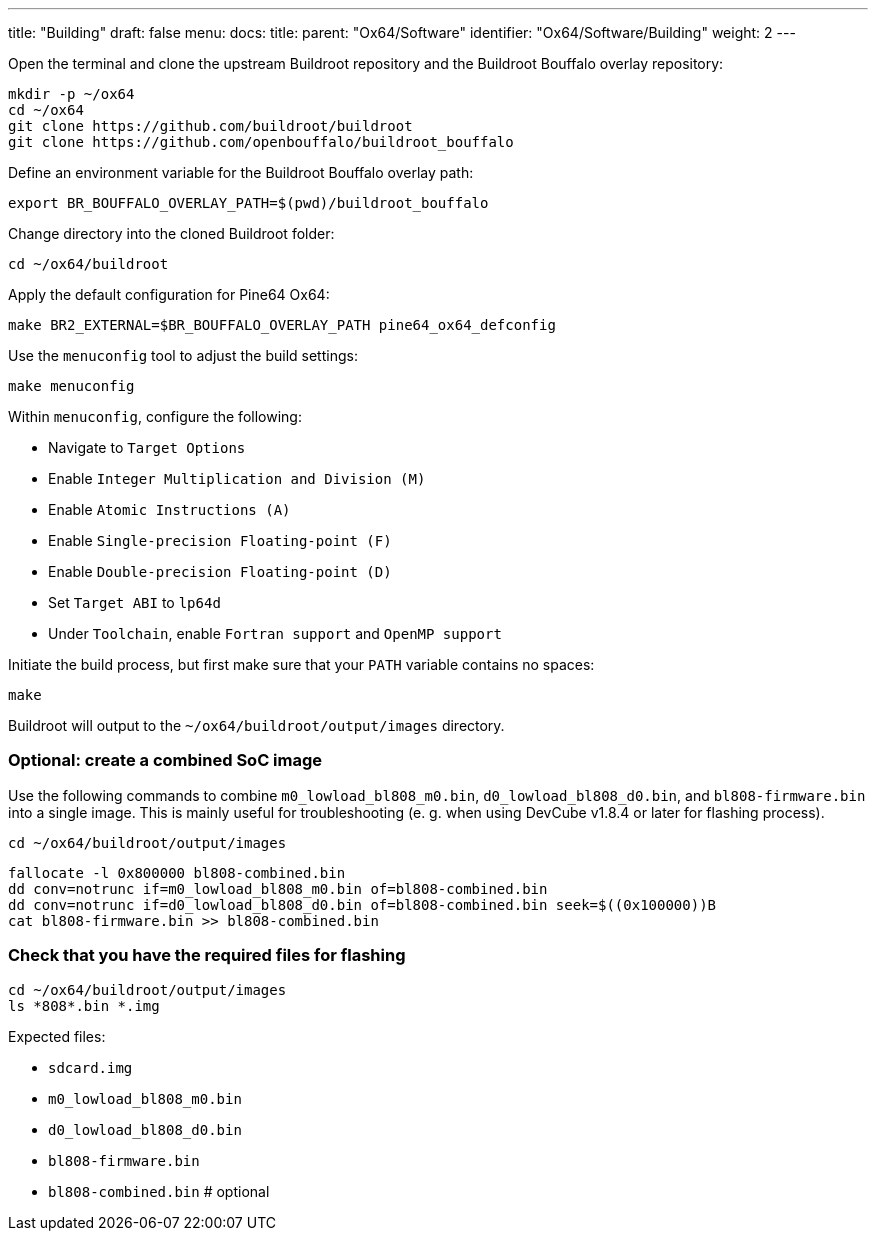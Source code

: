 ---
title: "Building"
draft: false
menu:
  docs:
    title:
    parent: "Ox64/Software"
    identifier: "Ox64/Software/Building"
    weight: 2
---

Open the terminal and clone the upstream Buildroot repository and the Buildroot Bouffalo overlay repository:

 mkdir -p ~/ox64
 cd ~/ox64
 git clone https://github.com/buildroot/buildroot
 git clone https://github.com/openbouffalo/buildroot_bouffalo

Define an environment variable for the Buildroot Bouffalo overlay path:

 export BR_BOUFFALO_OVERLAY_PATH=$(pwd)/buildroot_bouffalo

Change directory into the cloned Buildroot folder:

 cd ~/ox64/buildroot

Apply the default configuration for Pine64 Ox64:

 make BR2_EXTERNAL=$BR_BOUFFALO_OVERLAY_PATH pine64_ox64_defconfig

Use the `menuconfig` tool to adjust the build settings:

 make menuconfig

Within `menuconfig`, configure the following:

* Navigate to `Target Options`
* Enable `Integer Multiplication and Division (M)`
* Enable `Atomic Instructions (A)`
* Enable `Single-precision Floating-point (F)`
* Enable `Double-precision Floating-point (D)`
* Set `Target ABI` to `lp64d`
* Under `Toolchain`, enable `Fortran support` and `OpenMP support`

Initiate the build process, but first make sure that your `PATH` variable contains no spaces:

 make

Buildroot will output to the `~/ox64/buildroot/output/images` directory. 


=== Optional: create a combined SoC image

Use the following commands to combine `m0_lowload_bl808_m0.bin`, `d0_lowload_bl808_d0.bin`, and `bl808-firmware.bin` into a single image. This is mainly useful for troubleshooting (e. g. when using DevCube v1.8.4 or later for flashing process).

 cd ~/ox64/buildroot/output/images

 fallocate -l 0x800000 bl808-combined.bin
 dd conv=notrunc if=m0_lowload_bl808_m0.bin of=bl808-combined.bin
 dd conv=notrunc if=d0_lowload_bl808_d0.bin of=bl808-combined.bin seek=$((0x100000))B
 cat bl808-firmware.bin >> bl808-combined.bin


=== Check that you have the required files for flashing

 cd ~/ox64/buildroot/output/images
 ls *808*.bin *.img

Expected files:

* `sdcard.img`
* `m0_lowload_bl808_m0.bin`
* `d0_lowload_bl808_d0.bin`
* `bl808-firmware.bin`
* `bl808-combined.bin` # optional
